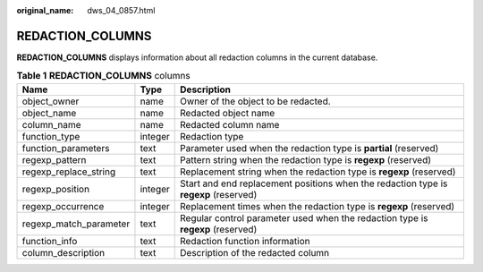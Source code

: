 :original_name: dws_04_0857.html

.. _dws_04_0857:

REDACTION_COLUMNS
=================

**REDACTION_COLUMNS** displays information about all redaction columns in the current database.

.. table:: **Table 1** **REDACTION_COLUMNS** columns

   +------------------------+---------+--------------------------------------------------------------------------------------+
   | Name                   | Type    | Description                                                                          |
   +========================+=========+======================================================================================+
   | object_owner           | name    | Owner of the object to be redacted.                                                  |
   +------------------------+---------+--------------------------------------------------------------------------------------+
   | object_name            | name    | Redacted object name                                                                 |
   +------------------------+---------+--------------------------------------------------------------------------------------+
   | column_name            | name    | Redacted column name                                                                 |
   +------------------------+---------+--------------------------------------------------------------------------------------+
   | function_type          | integer | Redaction type                                                                       |
   +------------------------+---------+--------------------------------------------------------------------------------------+
   | function_parameters    | text    | Parameter used when the redaction type is **partial** (reserved)                     |
   +------------------------+---------+--------------------------------------------------------------------------------------+
   | regexp_pattern         | text    | Pattern string when the redaction type is **regexp** (reserved)                      |
   +------------------------+---------+--------------------------------------------------------------------------------------+
   | regexp_replace_string  | text    | Replacement string when the redaction type is **regexp** (reserved)                  |
   +------------------------+---------+--------------------------------------------------------------------------------------+
   | regexp_position        | integer | Start and end replacement positions when the redaction type is **regexp** (reserved) |
   +------------------------+---------+--------------------------------------------------------------------------------------+
   | regexp_occurrence      | integer | Replacement times when the redaction type is **regexp** (reserved)                   |
   +------------------------+---------+--------------------------------------------------------------------------------------+
   | regexp_match_parameter | text    | Regular control parameter used when the redaction type is **regexp** (reserved)      |
   +------------------------+---------+--------------------------------------------------------------------------------------+
   | function_info          | text    | Redaction function information                                                       |
   +------------------------+---------+--------------------------------------------------------------------------------------+
   | column_description     | text    | Description of the redacted column                                                   |
   +------------------------+---------+--------------------------------------------------------------------------------------+
